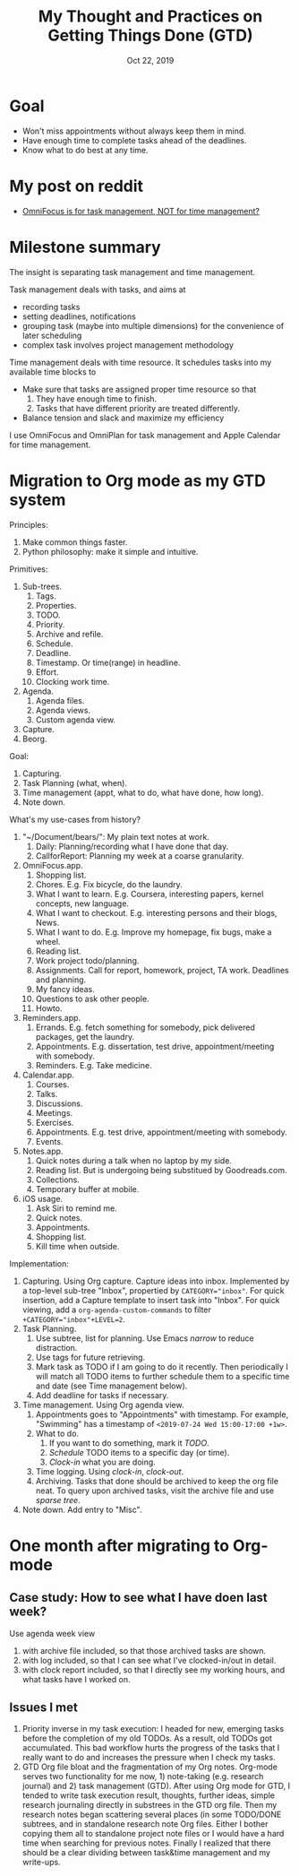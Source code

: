 #+TITLE: My Thought and Practices on Getting Things Done (GTD)
#+DATE: Oct 22, 2019

* Goal
- Won't miss appointments without always keep them in mind.
- Have enough time to complete tasks ahead of the deadlines.
- Know what to do best at any time.
* My post on reddit
- [[https://www.reddit.com/r/omnifocus/comments/bug4a3/omnifocus_is_for_task_management_not_for_time/?utm_source=share&utm_medium=web2x][OmniFocus is for task management, NOT for time management?]]
* Milestone summary
The insight is separating task management and time management.

Task management deals with tasks, and aims at
- recording tasks
- setting deadlines, notifications
- grouping task (maybe into multiple dimensions) for the convenience
  of later scheduling
- complex task involves project management methodology

Time management deals with time resource.  It schedules tasks into my
available time blocks to
- Make sure that tasks are assigned proper time resource so that
  1. They have enough time to finish.
  2. Tasks that have different priority are treated differently.
- Balance tension and slack and maximize my efficiency

I use OmniFocus and OmniPlan for task management and Apple Calendar
for time management.
* Migration to Org mode as my GTD system
Principles:
1. Make common things faster.
2. Python philosophy: make it simple and intuitive.

Primitives:
1. Sub-trees.
   1. Tags.
   2. Properties.
   3. TODO.
   4. Priority.
   5. Archive and refile.
   6. Schedule.
   7. Deadline.
   8. Timestamp. Or time(range) in headline.
   9. Effort.
   10. Clocking work time.
2. Agenda.
   1. Agenda files.
   2. Agenda views.
   3. Custom agenda view.
3. Capture.
4. Beorg.

Goal:
1. Capturing.
2. Task Planning (what, when).
3. Time management (appt, what to do, what have done, how long).
4. Note down.

What's my use-cases from history?
1. "~/Document/bears/": My plain text notes at work.
   1. Daily: Planning/recording what I have done that day.
   2. CallforReport: Planning my week at a coarse granularity.
2. OmniFocus.app.
   1. Shopping list.
   2. Chores.  E.g. Fix bicycle, do the laundry.
   3. What I want to learn.  E.g. Coursera, interesting papers, kernel
      concepts, new language.
   4. What I want to checkout.  E.g. interesting persons and their
      blogs, News.
   5. What I want to do.  E.g. Improve my homepage, fix bugs, make a
      wheel.
   6. Reading list.
   7. Work project todo/planning.
   8. Assignments.  Call for report, homework, project, TA work.
      Deadlines and planning.
   9. My fancy ideas.
   10. Questions to ask other people.
   11. Howto.
3. Reminders.app.
   1. Errands.  E.g. fetch something for somebody, pick delivered packages, get the laundry.
   2. Appointments.  E.g. dissertation, test drive, appointment/meeting with somebody.
   3. Reminders.  E.g. Take medicine.
4. Calendar.app.
   1. Courses.
   2. Talks.
   3. Discussions.
   4. Meetings.
   5. Exercises.
   6. Appointments.  E.g. test drive, appointment/meeting with somebody.
   7. Events.
5. Notes.app.
   1. Quick notes during a talk when no laptop by my side.
   2. Reading list.  But is undergoing being substitued by
      Goodreads.com.
   3. Collections.
   4. Temporary buffer at mobile.
6. iOS usage.
   1. Ask Siri to remind me.
   2. Quick notes.
   3. Appointments.
   4. Shopping list.
   5. Kill time when outside.

Implementation:
1. Capturing.  Using Org capture.  Capture ideas into inbox.
   Implemented by a top-level sub-tree "Inbox", propertied by
   ~CATEGORY="inbox"~.  For quick insertion, add a Capture template
   to insert task into "Inbox".  For quick viewing, add a
   ~org-agenda-custom-commands~ to filter ~+CATEGORY="inbox"+LEVEL=2~.
2. Task Planning.
   1. Use subtree, list for planning.  Use Emacs /narrow/ to reduce distraction.
   2. Use tags for future retrieving.
   3. Mark task as TODO if I am going to do it recently.  Then periodically I will match all TODO items to further schedule them to a specific time and date  (see Time management below).
   4. Add deadline for tasks if necessary.
3. Time management.  Using Org agenda view.
   1. Appointments goes to "Appointments" with timestamp.  For
      example, "Swimming" has a timestamp of
      ~<2019-07-24 Wed 15:00-17:00 +1w>~.
   2. What to do.
      1. If you want to do something, mark it /TODO/.
      2. /Schedule/ TODO items to a specific day (or time).
      3. /Clock-in/ what you are doing.
   3. Time logging.  Using /clock-in/, /clock-out/.
   4. Archiving.  Tasks that done should be archived to keep the org
      file neat.  To query upon archived tasks, visit the archive file
      and use /sparse tree/.
4. Note down. Add entry to "Misc".
* One month after migrating to Org-mode
** Case study: How to see what I have doen last week?
Use agenda week view
1. with archive file included, so that those archived tasks are shown.
2. with log included, so that I can see what I've clocked-in/out in detail.
3. with clock report included, so that I directly see my working hours, and what tasks have I worked on.
** Issues I met
1. Priority inverse in my task execution:  I headed for new, emerging tasks before the completion of my old TODOs.  As a result, old TODOs got accumulated.  This bad workflow hurts the progress of the tasks that I really want to do and increases the pressure when I check my tasks.
2. GTD Org file bloat and the fragmentation of my Org notes.  Org-mode serves two functionality for me now, 1) note-taking (e.g. research journal) and 2) task management (GTD).  After using Org mode for GTD, I tended to write task execution result, thoughts, further ideas, simple research journaling directly in substrees in the GTD org file.  Then my research notes began scattering several places (in some TODO/DONE subtrees, and in standalone research note Org files.  Either I bother copying them all to standalone project note files or I would have a hard time when searching for previous notes.  Finally I realized that there should be a clear dividing between task&time management and my write-ups.
* COMMENT Three month after migrating to Org-mode
- Flatten my Org file.
- Normalizing my tagging system.
* COMMENT Crisis 1
At the end of the first year of my Master degree, with lecture-taking finished, TA job completed, task flood slows down.  My GTD system began being filled with research journaling and research ideas.
* COMMENT me
- 不同类型的零碎想法
- 日程
  - 
- 研究
  - 临时想法、疑问
  - 不同优先级、不同紧急、不同耗时的任务
- 作业
  - 系统安全lab
  - paper reading
- 提交材料
- 买日常用品
- 提醒：不需要提前准备
* COMMENT sum-up
- 需要花费一定时间的task
  - 有deadline
* COMMENT brainstorming
- check my previous DONEs
- GTD和scheduling和提醒是两回事吗
